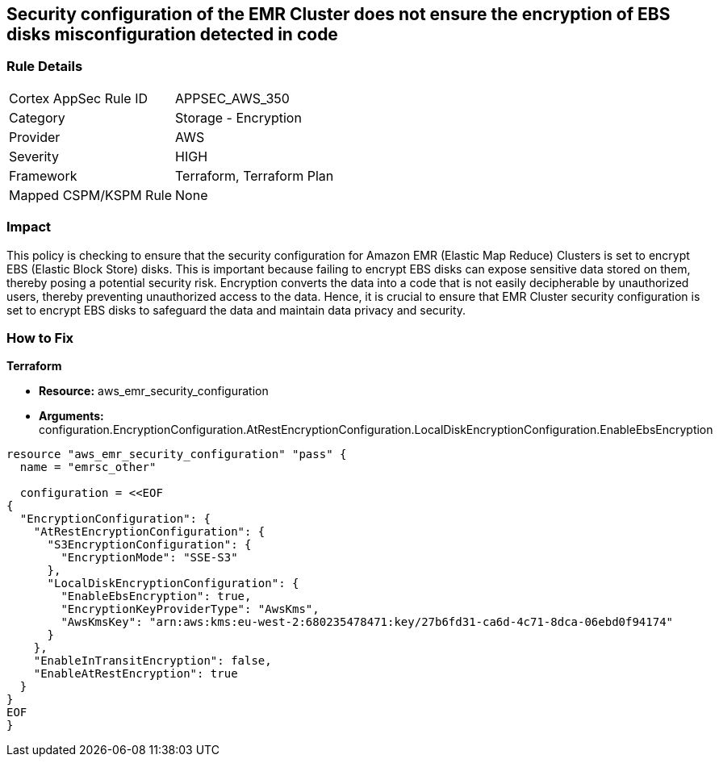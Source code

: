 
== Security configuration of the EMR Cluster does not ensure the encryption of EBS disks misconfiguration detected in code

=== Rule Details

[cols="1,2"]
|===
|Cortex AppSec Rule ID |APPSEC_AWS_350
|Category |Storage - Encryption
|Provider |AWS
|Severity |HIGH
|Framework |Terraform, Terraform Plan
|Mapped CSPM/KSPM Rule |None
|===


=== Impact
This policy is checking to ensure that the security configuration for Amazon EMR (Elastic Map Reduce) Clusters is set to encrypt EBS (Elastic Block Store) disks. This is important because failing to encrypt EBS disks can expose sensitive data stored on them, thereby posing a potential security risk. Encryption converts the data into a code that is not easily decipherable by unauthorized users, thereby preventing unauthorized access to the data. Hence, it is crucial to ensure that EMR Cluster security configuration is set to encrypt EBS disks to safeguard the data and maintain data privacy and security.

=== How to Fix

*Terraform*

* *Resource:* aws_emr_security_configuration
* *Arguments:* configuration.EncryptionConfiguration.AtRestEncryptionConfiguration.LocalDiskEncryptionConfiguration.EnableEbsEncryption


[source,go]
----
resource "aws_emr_security_configuration" "pass" {
  name = "emrsc_other"

  configuration = <<EOF
{
  "EncryptionConfiguration": {
    "AtRestEncryptionConfiguration": {
      "S3EncryptionConfiguration": {
        "EncryptionMode": "SSE-S3"
      },
      "LocalDiskEncryptionConfiguration": {
        "EnableEbsEncryption": true,
        "EncryptionKeyProviderType": "AwsKms",
        "AwsKmsKey": "arn:aws:kms:eu-west-2:680235478471:key/27b6fd31-ca6d-4c71-8dca-06ebd0f94174"
      }
    },
    "EnableInTransitEncryption": false,
    "EnableAtRestEncryption": true
  }
}
EOF
}
----

